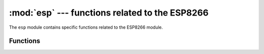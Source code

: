 :mod:`esp` --- functions related to the ESP8266
===============================================

.. module:: esp
    :synopsis: functions related to the ESP8266

The ``esp`` module contains specific functions related to the ESP8266 module.


Functions
---------

.. function:: sleep_type([sleep_type])

    Get or set the sleep type.

    If the *sleep_type* parameter is provided, sets the sleep type to its
    value. If the function is called without parameters, returns the current
    sleep type.

    The possible sleep types are defined as constants:

        * ``SLEEP_NONE`` -- all functions enabled,
        * ``SLEEP_MODEM`` -- modem sleep, shuts down the WiFi Modem circuit.
        * ``SLEEP_LIGHT`` -- light sleep, shuts down the WiFi Modem circuit
          and suspends the processor periodically.

    The system enters the set sleep mode automatically when possible.

.. function:: deepsleep(time=0)

    Enter deep sleep.

    The whole module powers down, except for the RTC clock circuit, which can
    be used to restart the module after the specified time if the pin 16 is
    connected to the reset pin. Otherwise the module will sleep until manually
    reset.

.. function:: flash_id()

    Read the device ID of the flash memory.

.. function:: flash_read(byte_offset, length_or_buffer)

.. function:: flash_write(byte_offset, bytes)

.. function:: flash_erase(sector_no)

.. function:: set_native_code_location(start, length)

    Set the location that native code will be placed for execution after it is
    compiled.  Native code is emitted when the ``@micropython.native``,
    ``@micropython.viper`` and ``@micropython.asm_xtensa`` decorators are applied
    to a function.  The ESP8266 must execute code from either iRAM or the lower
    1MByte of flash (which is memory mapped), and this function controls the
    location.

    If *start* and *length* are both ``None`` then the native code location is
    set to the unused portion of memory at the end of the iRAM1 region.  The
    size of this unused portion depends on the firmware and is typically quite
    small (around 500 bytes), and is enough to store a few very small
    functions.  The advantage of using this iRAM1 region is that it does not
    get worn out by writing to it.

    If neither *start* nor *length* are ``None`` then they should be integers.
    *start* should specify the byte offset from the beginning of the flash at
    which native code should be stored.  *length* specifies how many bytes of
    flash from *start* can be used to store native code.  *start* and *length*
    should be multiples of the sector size (being 4096 bytes).  The flash will
    be automatically erased before writing to it so be sure to use a region of
    flash that is not otherwise used, for example by the firmware or the
    filesystem.

    When using the flash to store native code *start+length* must be less
    than or equal to 1MByte.  Note that the flash can be worn out if repeated
    erasures (and writes) are made so use this feature sparingly.
    In particular, native code needs to be recompiled and rewritten to flash
    on each boot (including wake from deepsleep).

    In both cases above, using iRAM1 or flash, if there is no more room left
    in the specified region then the use of a native decorator on a function
    will lead to `MemoryError` exception being raised during compilation of
    that function.
